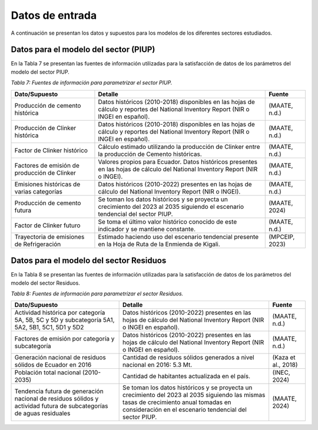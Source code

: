Datos de entrada
================

A continuación se presentan los datos y supuestos para los modelos de los diferentes sectores estudiados.

Datos para el modelo del sector (PIUP)
^^^^^^^^^^^^^^^^^^^^^^^^^^^^^^^^^^^^^^

En la Tabla 7 se presentan las fuentes de información utilizadas para la satisfacción de datos de los parámetros del modelo del sector PIUP.

*Tabla 7: Fuentes de información para parametrizar el sector PIUP.*


.. table::
   :align: center

   +---------------------------------------------+------------------------------------------------------------------------------------------------------------------------------------------+--------------+
   | Dato/Supuesto                               | Detalle                                                                                                                                  | Fuente       |
   +=============================================+==========================================================================================================================================+==============+
   | Producción de cemento histórica             | Datos históricos (2010-2018) disponibles en las hojas de cálculo y reportes del National Inventory Report (NIR o INGEI en español).      | (MAATE, n.d.)|
   +---------------------------------------------+------------------------------------------------------------------------------------------------------------------------------------------+--------------+
   | Producción de Clinker histórica             | Datos históricos (2010-2018) disponibles en las hojas de cálculo y reportes del National Inventory Report (NIR o INGEI en español).      | (MAATE, n.d.)|
   +---------------------------------------------+------------------------------------------------------------------------------------------------------------------------------------------+--------------+
   | Factor de Clinker histórico                 | Cálculo estimado utilizando la producción de Clinker entre la producción de Cemento históricas.                                          | (MAATE, n.d.)|
   +---------------------------------------------+------------------------------------------------------------------------------------------------------------------------------------------+--------------+
   | Factores de emisión de producción de Clinker| Valores propios para Ecuador. Datos históricos presentes en las hojas de cálculo del National Inventory Report (NIR o INGEI).            | (MAATE, n.d.)|
   +---------------------------------------------+------------------------------------------------------------------------------------------------------------------------------------------+--------------+
   | Emisiones históricas de varias categorías   | Datos históricos (2010-2022) presentes en las hojas de cálculo del National Inventory Report (NIR o INGEI).                              | (MAATE, n.d.)|
   +---------------------------------------------+------------------------------------------------------------------------------------------------------------------------------------------+--------------+
   | Producción de cemento futura                | Se toman los datos históricos y se proyecta un crecimiento del 2023 al 2035 siguiendo el escenario tendencial del sector PIUP.           | (MAATE, 2024)|
   +---------------------------------------------+------------------------------------------------------------------------------------------------------------------------------------------+--------------+
   | Factor de Clinker futuro                    | Se toma el último valor histórico conocido de este indicador y se mantiene constante.                                                    | (MAATE, n.d.)|
   +---------------------------------------------+------------------------------------------------------------------------------------------------------------------------------------------+--------------+
   | Trayectoria de emisiones de Refrigeración   | Estimado haciendo uso del escenario tendencial presente en la Hoja de Ruta de la Enmienda de Kigali.                                     |(MPCEIP, 2023)|
   +---------------------------------------------+------------------------------------------------------------------------------------------------------------------------------------------+--------------+


Datos para el modelo del sector Residuos
^^^^^^^^^^^^^^^^^^^^^^^^^^^^^^^^^^^^^^^^

En la Tabla 8 se presentan las fuentes de información utilizadas para la satisfacción de datos de los parámetros del modelo del sector Residuos.

*Tabla 8: Fuentes de información para parametrizar el sector Residuos.*

.. table::
   :align: center

   +----------------------------------------------------+---------------------------------------------------------+---------------------+
   | Dato/Supuesto                                      | Detalle                                                 | Fuente              |
   +====================================================+=========================================================+=====================+
   | Actividad histórica por categoría 5A, 5B, 5C y 5D  | Datos históricos (2010-2022) presentes en las hojas de  |                     |
   | y subcategoría 5A1, 5A2, 5B1, 5C1, 5D1 y 5D2       | cálculo del National Inventory Report (NIR o INGEI en   |                     |
   |                                                    | español).                                               | (MAATE, n.d.)       |
   +----------------------------------------------------+---------------------------------------------------------+---------------------+
   | Factores de emisión por categoría                  | Datos históricos (2010-2022) presentes en las hojas de  |                     |
   | y subcategoría                                     | cálculo del National Inventory Report (NIR o INGEI en   |                     |
   |                                                    | español).                                               | (MAATE, n.d.)       |
   +----------------------------------------------------+---------------------------------------------------------+---------------------+
   | Generación nacional de residuos                    | Cantidad de residuos sólidos generados a nivel nacional |                     |
   | sólidos de Ecuador en 2016                         | en 2016: 5.3 Mt.                                        | (Kaza et al., 2018) |
   +----------------------------------------------------+---------------------------------------------------------+---------------------+
   | Población total nacional (2010-2035)               | Cantidad de habitantes actualizada en el país.          | (INEC, 2024)        |
   +----------------------------------------------------+---------------------------------------------------------+---------------------+
   | Tendencia futura de generación nacional de         | Se toman los datos históricos y se proyecta un          |                     |
   | residuos sólidos y actividad futura de             | crecimiento del 2023 al 2035 siguiendo las mismas tasas |                     |
   | subcategorías de aguas residuales                  | de crecimiento anual tomadas en consideración en el     |                     |
   |                                                    | escenario tendencial    del sector PIUP.                | (MAATE, 2024)       |
   +----------------------------------------------------+---------------------------------------------------------+---------------------+